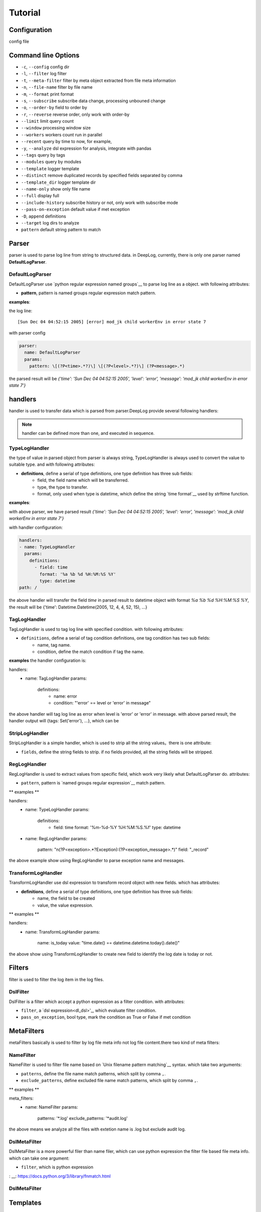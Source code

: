 ======================
Tutorial
======================

Configuration
--------------
config file

.. _dl_parser:

Command line Options
---------------------

* ``-c``, ``--config`` config dir
* ``-l``, ``--filter`` log filter
* ``-t``, ``--meta-filter`` filter by meta object extracted from file meta information
* ``-n``, ``--file-name`` filter by file name
* ``-m``, ``--format`` print format
* ``-s``, ``--subscribe`` subscribe data change, processing unbouned change
* ``-o``, ``--order-by`` field to order by
* ``-r``, ``--reverse`` reverse order, only work with order-by
* ``--limit`` limit query count
* ``--window`` processing window size
* ``--workers`` workers count run in parallel
* ``--recent`` query by time to now, for example,
* ``-y``, ``--analyze`` dsl expression for analysis, integrate with pandas
* ``--tags`` query by tags
* ``--modules`` query by modules
* ``--template`` logger template
* ``--distinct`` remove duplicated records by specified fields separated by comma
* ``--template_dir`` logger template dir
* ``--name-only`` show only file name
* ``--full`` display full
* ``--include-history`` subscribe history or not, only work with subscribe mode
* ``--pass-on-exception`` default value if met exception
* ``-D``, ``append`` definitions
* ``--target`` log dirs to analyze
* ``pattern`` default string pattern to match


Parser
--------------

parser is used to parse log line from string to structured data. in DeepLog, currently, there is only one parser named **DefaultLogParser**.

DefaultLogParser
^^^^^^^^^^^^^^^^

DefaultLogParser use `python regular expression named groups`__ to parse log line as a object. with following attributes:

.. __: https://docs.python.org/3/library/re.html

* **pattern**, pattern is named groups regular expression match pattern.


**examples**:

the log line::

[Sun Dec 04 04:52:15 2005] [error] mod_jk child workerEnv in error state 7


with parser config

.. code-block:: yaml

  parser:
    name: DefaultLogParser
    params:
      pattern: \[(?P<time>.*?)\] \[(?P<level>.*?)\] (?P<message>.*)

the parsed result will be *{'time': 'Sun Dec 04 04:52:15 2005', 'level': 'error', 'message': 'mod_jk child workerEnv in error state 7'}*


.. _dl_handlers:

handlers
-------------
handler is used to transfer data which is parsed from parser.DeepLog provide several following handlers:

.. note::
    handler can be defined more than one, and executed in sequence.

TypeLogHandler
^^^^^^^^^^^^^^
the type of value in parsed object from parser is always string, TypeLogHandler is always used to convert the value to suitable type. and with following attributes:

* **definitions**, define a serial of type definitions, one type definition has three sub fields:
    + field, the field name which will be transferred.
    + type, the type to transfer.
    + format, only used when type is datetime, which define the string `time format`__ used by strftime function.

.. __: https://docs.python.org/3/library/datetime.html#strftime-and-strptime-behavior


**examples**:

with above parser, we have parsed result *{'time': 'Sun Dec 04 04:52:15 2005', 'level': 'error', 'message': 'mod_jk child workerEnv in error state 7'}*


with handler configuration:

.. code-block:: yaml

  handlers:
  - name: TypeLogHandler
    params:
      definitions:
        - field: time
          format: '%a %b %d %H:%M:%S %Y'
          type: datetime
  path: /

the above handler will transfer the field *time* in parsed result to datetime object with format *%a %b %d %H:%M:%S %Y*, the result will be {'time': Datetime.Datetime(2005, 12, 4, 4, 52, 15), ...}


TagLogHandler
^^^^^^^^^^^^^^^
TagLogHandler is used to tag log line with specified condition. with following attributes:

* ``definitions``, define a serial of tag condition definitions, one tag condition has two sub fields:
    + name, tag name.
    + condition, define the match condition if tag the name.

**examples**
the handler configuration is:

.. code-block:: yaml

handlers:
  - name: TagLogHandler
    params:
      definitions:
        - name: error
        - condition: "'error' == level or 'error' in message"

the above handler will tag log line as error when level is 'error' or 'error' in message. with above parsed result, the handler output will {tags: Set('error'), ...}, which can be

StripLogHandler
^^^^^^^^^^^^^^^
StripLogHandler is a simple handler, which is used to strip all the string values。there is one attribute:

* ``fields``, define the string fields to strip. if no fields provided, all the string fields will be stripped.


RegLogHandler
^^^^^^^^^^^^^^^
RegLogHandler is used to extract values from specific field, which work very likely what DefaultLogParser do. attributes:

* ``pattern``, pattern is `named groups regular expression`__ match pattern.

.. __: https://docs.python.org/3/library/re.html

** examples **

.. code-block:: yaml
handlers:
  - name: TypeLogHandler
    params:
      definitions:
        - field: time
          format: '%m-%d-%Y %H:%M:%S.%f'
          type: datetime
  - name: RegLogHandler
    params:
      pattern: "\n(?P<exception>.*?Exception):(?P<exception_message>.*)"
      field: "_record"



the above example show using RegLogHandler to parse exception name and messages.


TransformLogHandler
^^^^^^^^^^^^^^^^^^^
TransformLogHandler use dsl expression to transform record object with new fields. which has attributes:

* **definitions**, define a serial of type definitions, one type definition has three sub fields:
    + name, the field to be created
    + value, the value expression.

** examples **

.. code-block:: yaml
handlers:
  - name: TransformLogHandler
    params:
      name: is_today
      value: "time.date() == datetime.datetime.today().date()"


the above show using TransformLogHandler to create new field to identify the log date is today or not.


.. _dl_filters:

Filters
--------------
filter is used to filter the log item in the log files.

DslFilter
^^^^^^^^^^
DslFilter is a filter which accept a python expression as a filter condition. with attributes:

* ``filter``, a `dsl expression<dl_dsl>'_, which evaluate filter condition.
* ``pass_on_exception``, bool type, mark the  condition as True or False if met condition


.. _dl_meta_filters:

MetaFilters
--------------
metaFilters basically is used to filter by log file meta info not log file content.there two kind of meta filters:

NameFilter
^^^^^^^^^^
NameFilter is used to filter file name based on `Unix filename pattern matching`__ syntax. which take two arguments:

* ``patterns``, define the file name match patterns, which split by comma ``,``.
* ``exclude_patterns``, define excluded file name match patterns, which split by comma ``,``.

** examples **

.. code-block:: yaml
meta_filters:
  - name: NameFilter
    params:
      patterns: '*.log'
      exclude_patterns: '*audit.log'


the above means we analyze all the files with extetion name is .log but exclude audit log.


DslMetaFilter
^^^^^^^^^^^^^
DslMetaFilter is a more powerful filer than name filer, which can use python expression the filter file based file meta info. which can take one argument:

* ``filter``, which is python expression

: __: https://docs.python.org/3/library/fnmatch.html

DslMetaFilter
^^^^^^^^^^^^^^

.. _dl_templates:

Templates
--------------
templates

.. _dl_dsl:

Dsl Expressions
---------------
dsl expression in DeepLog in a python expression which can be used in following cases but with different context:

* ``filter``,

* ``DslFilter`` in configuration,

* ``analyze``,

* ``





Meta Object
--------------
meta object

- built-in items

  - *_name*: filename
  - *_writable*: file is writable or not
  - *_readable*: file is readable or not
  - *_executable*': file is executable or not
  - *_ctime*: file creaction time
  - *_mtime*: file modified time
  - *_actime*: file access time
  - *_size*: file size
  - *_basename*: file base name
   
.. record_object:

Record Object
--------------

* built-in items

  - *all meta object*
  - *_record*, file line   

* user-defined items
  
  - parsed result by parser
  - transformed by handlers

* examples

following is the examples returned by DeepLog.

::

    {
        '_name': '/tmp/apache_v2.log' # meta object property, filename
        '_size': 10000, # meta object property, file size
        'time': Datetime(2025, 12, 04, 4, 52, 5) # user parsed property, parsed by from string 'Sun Dec 04 04:52:05 2005'
    }

Built-in Modules
-------------------
there are kinds of python modules exposed which can be invoked in dsl Expressions:

=======================   =============================================
modules                   description
=======================   =============================================
:ref:`re<re_module>`      Regular expression operations
:ref:`re<path_module>`    Common pathname manipulations
:ref:`re<path_module>`    https://docs.python.org/3/library/datetime.html
=======================   =============================================


: __re_module_: https://docs.python.org/3/library/re.html
: __path_module: https://docs.python.org/3/library/os.path.html
: __datetime_module: https://docs.python.org/3/library/datetime.html








